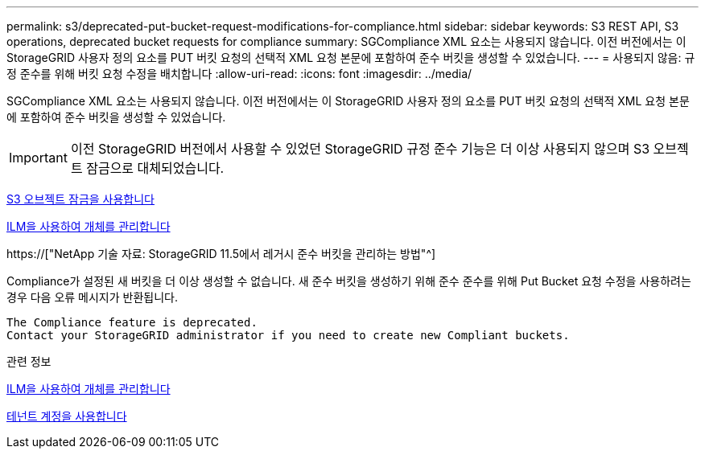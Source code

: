 ---
permalink: s3/deprecated-put-bucket-request-modifications-for-compliance.html 
sidebar: sidebar 
keywords: S3 REST API, S3 operations, deprecated bucket requests for compliance 
summary: SGCompliance XML 요소는 사용되지 않습니다. 이전 버전에서는 이 StorageGRID 사용자 정의 요소를 PUT 버킷 요청의 선택적 XML 요청 본문에 포함하여 준수 버킷을 생성할 수 있었습니다. 
---
= 사용되지 않음: 규정 준수를 위해 버킷 요청 수정을 배치합니다
:allow-uri-read: 
:icons: font
:imagesdir: ../media/


[role="lead"]
SGCompliance XML 요소는 사용되지 않습니다. 이전 버전에서는 이 StorageGRID 사용자 정의 요소를 PUT 버킷 요청의 선택적 XML 요청 본문에 포함하여 준수 버킷을 생성할 수 있었습니다.


IMPORTANT: 이전 StorageGRID 버전에서 사용할 수 있었던 StorageGRID 규정 준수 기능은 더 이상 사용되지 않으며 S3 오브젝트 잠금으로 대체되었습니다.

xref:using-s3-object-lock.adoc[S3 오브젝트 잠금을 사용합니다]

xref:../ilm/index.adoc[ILM을 사용하여 개체를 관리합니다]

https://["NetApp 기술 자료: StorageGRID 11.5에서 레거시 준수 버킷을 관리하는 방법"^]

Compliance가 설정된 새 버킷을 더 이상 생성할 수 없습니다. 새 준수 버킷을 생성하기 위해 준수 준수를 위해 Put Bucket 요청 수정을 사용하려는 경우 다음 오류 메시지가 반환됩니다.

[listing]
----
The Compliance feature is deprecated.
Contact your StorageGRID administrator if you need to create new Compliant buckets.
----
.관련 정보
xref:../ilm/index.adoc[ILM을 사용하여 개체를 관리합니다]

xref:../tenant/index.adoc[테넌트 계정을 사용합니다]

